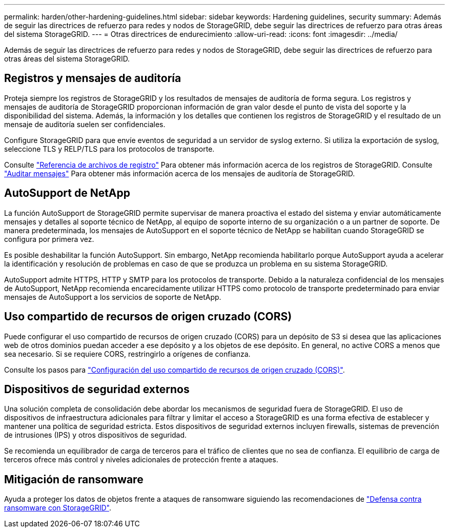 ---
permalink: harden/other-hardening-guidelines.html 
sidebar: sidebar 
keywords: Hardening guidelines, security 
summary: Además de seguir las directrices de refuerzo para redes y nodos de StorageGRID, debe seguir las directrices de refuerzo para otras áreas del sistema StorageGRID. 
---
= Otras directrices de endurecimiento
:allow-uri-read: 
:icons: font
:imagesdir: ../media/


[role="lead"]
Además de seguir las directrices de refuerzo para redes y nodos de StorageGRID, debe seguir las directrices de refuerzo para otras áreas del sistema StorageGRID.



== Registros y mensajes de auditoría

Proteja siempre los registros de StorageGRID y los resultados de mensajes de auditoría de forma segura. Los registros y mensajes de auditoría de StorageGRID proporcionan información de gran valor desde el punto de vista del soporte y la disponibilidad del sistema. Además, la información y los detalles que contienen los registros de StorageGRID y el resultado de un mensaje de auditoría suelen ser confidenciales.

Configure StorageGRID para que envíe eventos de seguridad a un servidor de syslog externo. Si utiliza la exportación de syslog, seleccione TLS y RELP/TLS para los protocolos de transporte.

Consulte link:../monitor/logs-files-reference.html["Referencia de archivos de registro"] Para obtener más información acerca de los registros de StorageGRID. Consulte link:../audit/audit-messages-main.html["Auditar mensajes"] Para obtener más información acerca de los mensajes de auditoría de StorageGRID.



== AutoSupport de NetApp

La función AutoSupport de StorageGRID permite supervisar de manera proactiva el estado del sistema y enviar automáticamente mensajes y detalles al soporte técnico de NetApp, al equipo de soporte interno de su organización o a un partner de soporte. De manera predeterminada, los mensajes de AutoSupport en el soporte técnico de NetApp se habilitan cuando StorageGRID se configura por primera vez.

Es posible deshabilitar la función AutoSupport. Sin embargo, NetApp recomienda habilitarlo porque AutoSupport ayuda a acelerar la identificación y resolución de problemas en caso de que se produzca un problema en su sistema StorageGRID.

AutoSupport admite HTTPS, HTTP y SMTP para los protocolos de transporte. Debido a la naturaleza confidencial de los mensajes de AutoSupport, NetApp recomienda encarecidamente utilizar HTTPS como protocolo de transporte predeterminado para enviar mensajes de AutoSupport a los servicios de soporte de NetApp.



== Uso compartido de recursos de origen cruzado (CORS)

Puede configurar el uso compartido de recursos de origen cruzado (CORS) para un depósito de S3 si desea que las aplicaciones web de otros dominios puedan acceder a ese depósito y a los objetos de ese depósito. En general, no active CORS a menos que sea necesario. Si se requiere CORS, restringirlo a orígenes de confianza.

Consulte los pasos para link:../tenant/configuring-cross-origin-resource-sharing-cors.html["Configuración del uso compartido de recursos de origen cruzado (CORS)"].



== Dispositivos de seguridad externos

Una solución completa de consolidación debe abordar los mecanismos de seguridad fuera de StorageGRID. El uso de dispositivos de infraestructura adicionales para filtrar y limitar el acceso a StorageGRID es una forma efectiva de establecer y mantener una política de seguridad estricta. Estos dispositivos de seguridad externos incluyen firewalls, sistemas de prevención de intrusiones (IPS) y otros dispositivos de seguridad.

Se recomienda un equilibrador de carga de terceros para el tráfico de clientes que no sea de confianza. El equilibrio de carga de terceros ofrece más control y niveles adicionales de protección frente a ataques.



== Mitigación de ransomware

Ayuda a proteger los datos de objetos frente a ataques de ransomware siguiendo las recomendaciones de https://www.netapp.com/media/69498-tr-4921.pdf["Defensa contra ransomware con StorageGRID"^].
